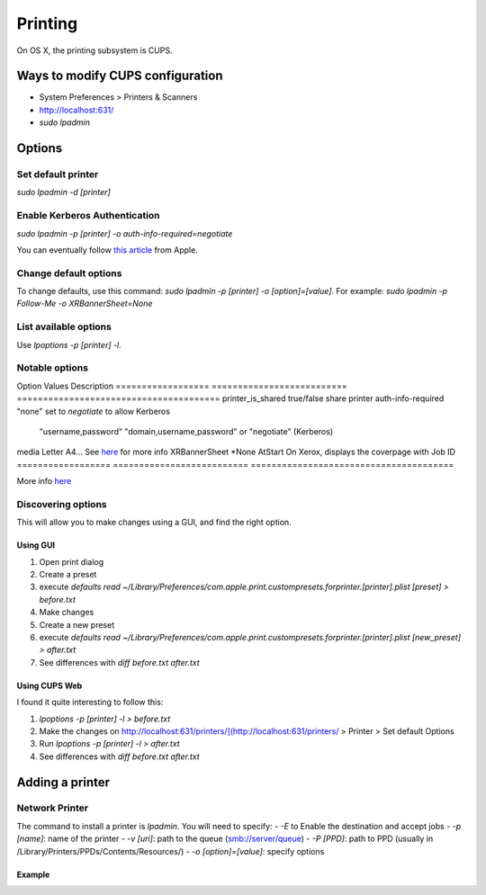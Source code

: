 Printing
========
On OS X, the printing subsystem is CUPS. 

Ways to modify CUPS configuration
---------------------------------

- System Preferences > Printers & Scanners
- `<http://localhost:631/>`_
- `sudo lpadmin`

Options
-------

Set default printer
^^^^^^^^^^^^^^^^^^^

`sudo lpadmin -d [printer]`

Enable Kerberos Authentication
^^^^^^^^^^^^^^^^^^^^^^^^^^^^^^

`sudo lpadmin -p [printer] -o auth-info-required=negotiate`

You can eventually follow `this article <https://support.apple.com/en-us/HT202311>`_ from Apple.

Change default options
^^^^^^^^^^^^^^^^^^^^^^

To change defaults, use this command: `sudo lpadmin -p [printer] -o [option]=[value]`. For example: `sudo lpadmin -p Follow-Me -o XRBannerSheet=None`

List available options 
^^^^^^^^^^^^^^^^^^^^^^

Use `lpoptions -p [printer] -l`.

Notable options
^^^^^^^^^^^^^^^

Option              Values                          Description
==================  ==========================      =======================================
printer_is_shared   true/false                      share printer 
auth-info-required  "none"                          set to `negotiate` to allow Kerberos
                    "username,password"             
                    "domain,username,password"      
                    or "negotiate" (Kerberos)       
media               Letter A4…                      See `here <http://www.cups.org/documentation.php/doc-2.1/options.html?VERSION=2.1>`_ for more info
XRBannerSheet       *None AtStart                   On Xerox, displays the coverpage with Job ID
==================  ==========================      =======================================

More info `here <http://www.cups.org/documentation.php/doc-2.1/options.html?VERSION=2.1>`_

Discovering options
^^^^^^^^^^^^^^^^^^^

This will allow you to make changes using a GUI, and find the right option.

Using GUI
"""""""""

1. Open print dialog
2. Create a preset
3. execute `defaults read ~/Library/Preferences/com.apple.print.custompresets.forprinter.[printer].plist [preset] > before.txt`
4. Make changes
5. Create a new preset
6. execute `defaults read ~/Library/Preferences/com.apple.print.custompresets.forprinter.[printer].plist [new_preset] > after.txt`
7. See differences with `diff before.txt after.txt`

Using CUPS Web
""""""""""""""

I found it quite interesting to follow this:

1. `lpoptions -p [printer] -l > before.txt`
2. Make the changes on `<http://localhost:631/printers/](http://localhost:631/printers/>`_ > Printer > Set default Options
3. Run `lpoptions -p [printer] -l > after.txt`
4. See differences with `diff before.txt after.txt`


Adding a printer
----------------

Network Printer
^^^^^^^^^^^^^^^
The command to install a printer is `lpadmin`. You will need to specify:
- `-E` to Enable the destination and accept jobs
- `-p [name]`: name of the printer
- `-v [uri]`: path to the queue (smb://server/queue)
- `-P [PPD]`: path to PPD (usually in /Library/Printers/PPDs/Contents/Resources/)
- `-o [option]=[value]`: specify options


Example
""""""""

.. highlight:: bash

    #!/bin/bash
    #
    # Installs printer, using Xerox Drivers (Xerox_Print_Driver_3.52.0.pkg)
    # 
    
    readonly LPSTAT='/usr/bin/lpstat'
    readonly LPADMIN='/usr/sbin/lpadmin'
    readonly CUPSENABLE='/usr/sbin/cupsenable'
    readonly CUPSACCEPT='/usr/sbin/cupsaccept'
    
    
    #######################################
    # Add printers using cups
    # Globals:
    #   LPSTAT
    #   LPADMIN
    #   CUPSENABLE
    #   CUPSACCEPT
    # Arguments:
    #   name
    #   uri
    #   ppd
    # Returns:
    #   None
    #######################################
    
    add_printer() {
    
      local name="$1"
      local uri="$2"
      local ppd="$3"
    
      if ! ${LPADMIN} -E -p "${name}" \
        -v "${uri}" \
        -P "${ppd}" \
        -o printer_is_shared=false \
        -o auth-info-required=negotiate \
        -o XRBannerSheet=None \
        -o media=iso_a4_210x297mm; then
          echo "ERROR: ${name}: Unable to lpadmin (add printer)" >&2
          exit -1
      fi
      
      # cupsaccept and cupsenable are not needed before of '-E'. I don't remember why I included them.
      if ! ${CUPSACCEPT} "${name}"; then
        echo "ERROR: ${name}: Unable to cupsaccept." >&2
        exit -1
      fi
    
      if ! ${CUPSENABLE} "${name}"; then
        echo "ERROR: ${name}: Unable to cupsenable." >&2
        exit -1
      fi
    }
    
    if (! ${LPSTAT} -v "Follow-Me"); then
      add_printer "Follow-Me" \
                  "smb://printserver.fti.io/Follow-Me%20Xerox%20(PCL6)" \
                  "/Library/Printers/PPDs/Contents/Resources/Xerox WC 7545.gz"
    fi
    
    
    exit 0

